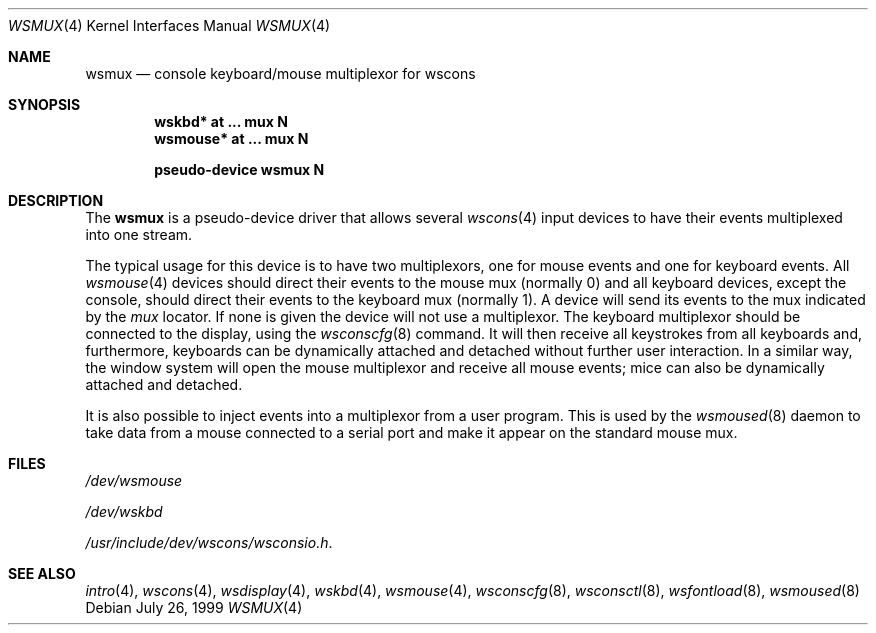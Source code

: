.\" $OpenBSD: wsmux.4,v 1.9 2003/06/06 10:29:41 jmc Exp $
.\" $NetBSD: wsmux.4,v 1.2 1999/11/03 22:01:40 castor Exp $
.\"
.\" Copyright (c) 1999 The NetBSD Foundation, Inc.
.\" All rights reserved.
.\"
.\" Redistribution and use in source and binary forms, with or without
.\" modification, are permitted provided that the following conditions
.\" are met:
.\" 1. Redistributions of source code must retain the above copyright
.\"    notice, this list of conditions and the following disclaimer.
.\" 2. Redistributions in binary form must reproduce the above copyright
.\"    notice, this list of conditions and the following disclaimer in the
.\"    documentation and/or other materials provided with the distribution.
.\" 3. All advertising materials mentioning features or use of this software
.\"    must display the following acknowledgement:
.\"        This product includes software developed by the NetBSD
.\"        Foundation, Inc. and its contributors.
.\" 4. Neither the name of The NetBSD Foundation nor the names of its
.\"    contributors may be used to endorse or promote products derived
.\"    from this software without specific prior written permission.
.\"
.\" THIS SOFTWARE IS PROVIDED BY THE NETBSD FOUNDATION, INC. AND CONTRIBUTORS
.\" ``AS IS'' AND ANY EXPRESS OR IMPLIED WARRANTIES, INCLUDING, BUT NOT LIMITED
.\" TO, THE IMPLIED WARRANTIES OF MERCHANTABILITY AND FITNESS FOR A PARTICULAR
.\" PURPOSE ARE DISCLAIMED.  IN NO EVENT SHALL THE FOUNDATION OR CONTRIBUTORS
.\" BE LIABLE FOR ANY DIRECT, INDIRECT, INCIDENTAL, SPECIAL, EXEMPLARY, OR
.\" CONSEQUENTIAL DAMAGES (INCLUDING, BUT NOT LIMITED TO, PROCUREMENT OF
.\" SUBSTITUTE GOODS OR SERVICES; LOSS OF USE, DATA, OR PROFITS; OR BUSINESS
.\" INTERRUPTION) HOWEVER CAUSED AND ON ANY THEORY OF LIABILITY, WHETHER IN
.\" CONTRACT, STRICT LIABILITY, OR TORT (INCLUDING NEGLIGENCE OR OTHERWISE)
.\" ARISING IN ANY WAY OUT OF THE USE OF THIS SOFTWARE, EVEN IF ADVISED OF THE
.\" POSSIBILITY OF SUCH DAMAGE.
.\"
.Dd July 26, 1999
.Dt WSMUX 4
.Os
.Sh NAME
.Nm wsmux
.Nd console keyboard/mouse multiplexor for wscons
.Sh SYNOPSIS
.Cd "wskbd*     at ... mux N"
.Cd "wsmouse*   at ... mux N"
.Pp
.Cd "pseudo-device wsmux N"
.Sh DESCRIPTION
The
.Nm
is a pseudo-device driver that allows several
.Xr wscons 4
input devices to have their events multiplexed into one stream.
.Pp
The typical usage for this device is to have two multiplexors, one
for mouse events and one for keyboard events.
All
.Xr wsmouse 4
devices should direct their events to the mouse mux (normally 0)
and all keyboard devices, except the console, should direct their
events to the keyboard mux (normally 1).
A device will send its events to the mux indicated by the
.Va mux
locator.
If none is given the device will not use a multiplexor.
The keyboard multiplexor should be connected to the display, using
the
.Xr wsconscfg 8
command.
It will then receive all keystrokes from all keyboards and, furthermore,
keyboards can be dynamically attached and detached without further
user interaction.
In a similar way, the window system will open the mouse multiplexor
and receive all mouse events; mice can also be dynamically attached
and detached.
.Pp
It is also possible to inject events into a multiplexor from a user program.
This is used by the
.Xr wsmoused 8
daemon to take data from a mouse connected to a serial port and
make it appear on the standard mouse mux.
.Sh FILES
.Bl -item
.It
.Pa /dev/wsmouse
.It
.Pa /dev/wskbd
.It
.Pa /usr/include/dev/wscons/wsconsio.h .
.El
.Sh SEE ALSO
.Xr intro 4 ,
.Xr wscons 4 ,
.Xr wsdisplay 4 ,
.Xr wskbd 4 ,
.Xr wsmouse 4 ,
.Xr wsconscfg 8 ,
.Xr wsconsctl 8 ,
.Xr wsfontload 8 ,
.Xr wsmoused 8
